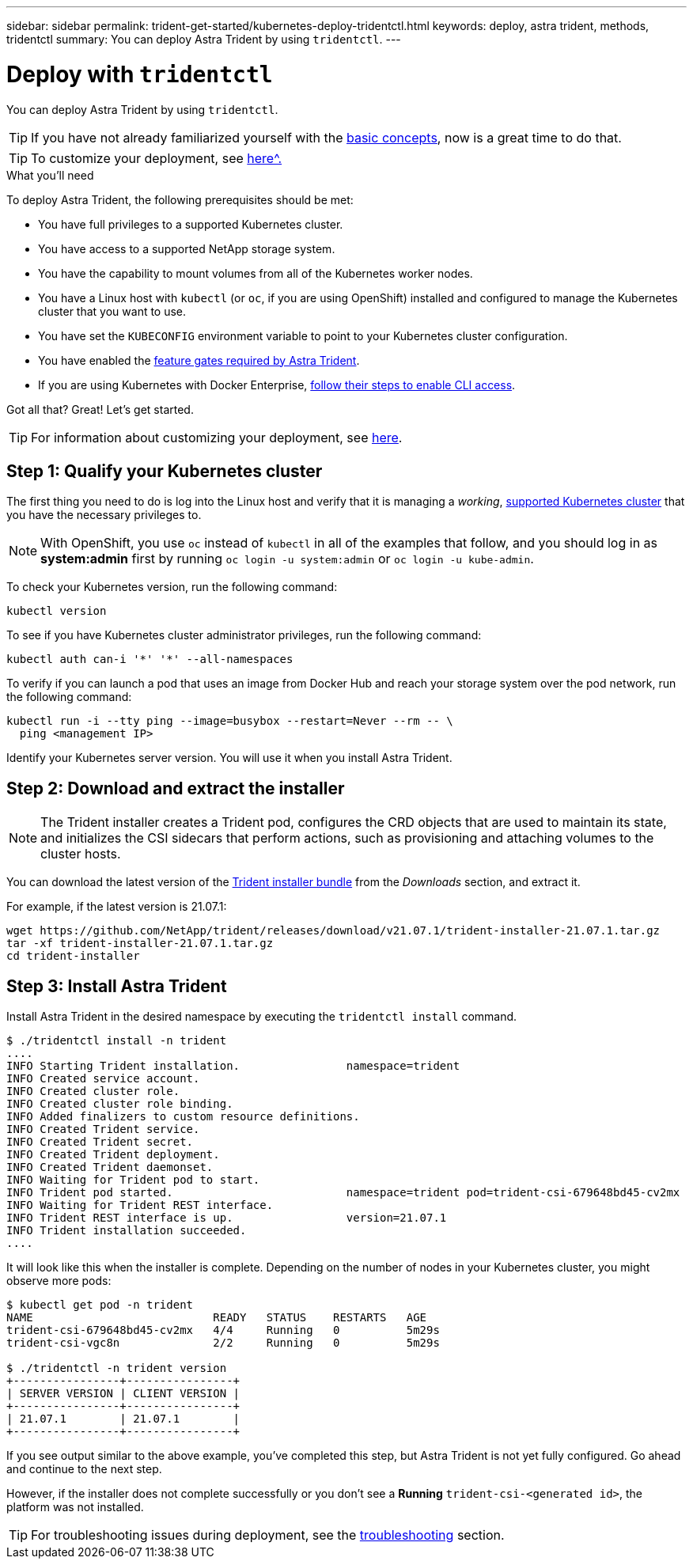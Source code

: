 ---
sidebar: sidebar
permalink: trident-get-started/kubernetes-deploy-tridentctl.html
keywords: deploy, astra trident, methods, tridentctl
summary: You can deploy Astra Trident by using `tridentctl`.
---

= Deploy with `tridentctl`
:hardbreaks:
:icons: font
:imagesdir: ../media/

You can deploy Astra Trident by using `tridentctl`.

TIP: If you have not already familiarized yourself with the link:../trident-concepts/intro.html[basic concepts^], now is a great time to do that.

TIP: To customize your deployment, see link:kubernetes-customize-deploy.html[here^.]

.What you'll need

To deploy Astra Trident, the following prerequisites should be met:

* You have full privileges to a supported Kubernetes cluster.
* You have access to a supported NetApp storage system.
* You have the capability to mount volumes from all of the Kubernetes worker nodes.
* You have a Linux host with `kubectl` (or `oc`, if you are using OpenShift) installed and configured to manage the Kubernetes cluster that you want to use.
* You have set the `KUBECONFIG` environment variable to point to your Kubernetes cluster configuration.
* You have enabled the link:requirements.html[feature gates required by Astra Trident^].
* If you are using Kubernetes with Docker Enterprise, https://docs.docker.com/ee/ucp/user-access/cli/[follow their steps to enable CLI access^].

Got all that? Great! Let's get started.

TIP: For information about customizing your deployment, see link:kubernetes-customize-deploy-tridentctl.html[here^].

== Step 1: Qualify your Kubernetes cluster

The first thing you need to do is log into the Linux host and verify that it is managing a _working_, link:requirements.html[supported Kubernetes cluster^] that you have the necessary privileges to.

NOTE: With OpenShift, you use `oc` instead of `kubectl` in all of the examples that follow, and you should log in as *system:admin* first by running `oc login -u system:admin` or `oc login -u kube-admin`.

To check your Kubernetes version, run the following command:
----
kubectl version
----

To see if you have Kubernetes cluster administrator privileges, run the following command:
----
kubectl auth can-i '*' '*' --all-namespaces
----

To verify if you can launch a pod that uses an image from Docker Hub and reach your storage system over the pod network, run the following command:
----
kubectl run -i --tty ping --image=busybox --restart=Never --rm -- \
  ping <management IP>
----

Identify your Kubernetes server version. You will use it when you install Astra Trident.

== Step 2: Download and extract the installer

NOTE: The Trident installer creates a Trident pod, configures the CRD objects that are used to maintain its state, and initializes the CSI sidecars that perform actions, such as provisioning and attaching volumes to the cluster hosts.

You can download the latest version of the https://github.com/NetApp/trident/releases/latest[Trident installer bundle^] from the _Downloads_ section, and extract it.

For example, if the latest version is 21.07.1:
----
wget https://github.com/NetApp/trident/releases/download/v21.07.1/trident-installer-21.07.1.tar.gz
tar -xf trident-installer-21.07.1.tar.gz
cd trident-installer
----

== Step 3: Install Astra Trident

Install Astra Trident in the desired namespace by executing the `tridentctl install` command.
----
$ ./tridentctl install -n trident
....
INFO Starting Trident installation.                namespace=trident
INFO Created service account.
INFO Created cluster role.
INFO Created cluster role binding.
INFO Added finalizers to custom resource definitions.
INFO Created Trident service.
INFO Created Trident secret.
INFO Created Trident deployment.
INFO Created Trident daemonset.
INFO Waiting for Trident pod to start.
INFO Trident pod started.                          namespace=trident pod=trident-csi-679648bd45-cv2mx
INFO Waiting for Trident REST interface.
INFO Trident REST interface is up.                 version=21.07.1
INFO Trident installation succeeded.
....
----
It will look like this when the installer is complete. Depending on the number of nodes in your Kubernetes cluster, you might observe more pods:
----
$ kubectl get pod -n trident
NAME                           READY   STATUS    RESTARTS   AGE
trident-csi-679648bd45-cv2mx   4/4     Running   0          5m29s
trident-csi-vgc8n              2/2     Running   0          5m29s

$ ./tridentctl -n trident version
+----------------+----------------+
| SERVER VERSION | CLIENT VERSION |
+----------------+----------------+
| 21.07.1        | 21.07.1        |
+----------------+----------------+
----

If you see output similar to the above example, you’ve completed this step, but Astra Trident is not yet fully configured. Go ahead and continue to the next step.

However, if the installer does not complete successfully or you don’t see a *Running* `trident-csi-<generated id>`, the platform was not installed.

TIP: For troubleshooting issues during deployment, see the link:../troubleshooting.html[troubleshooting^] section.

